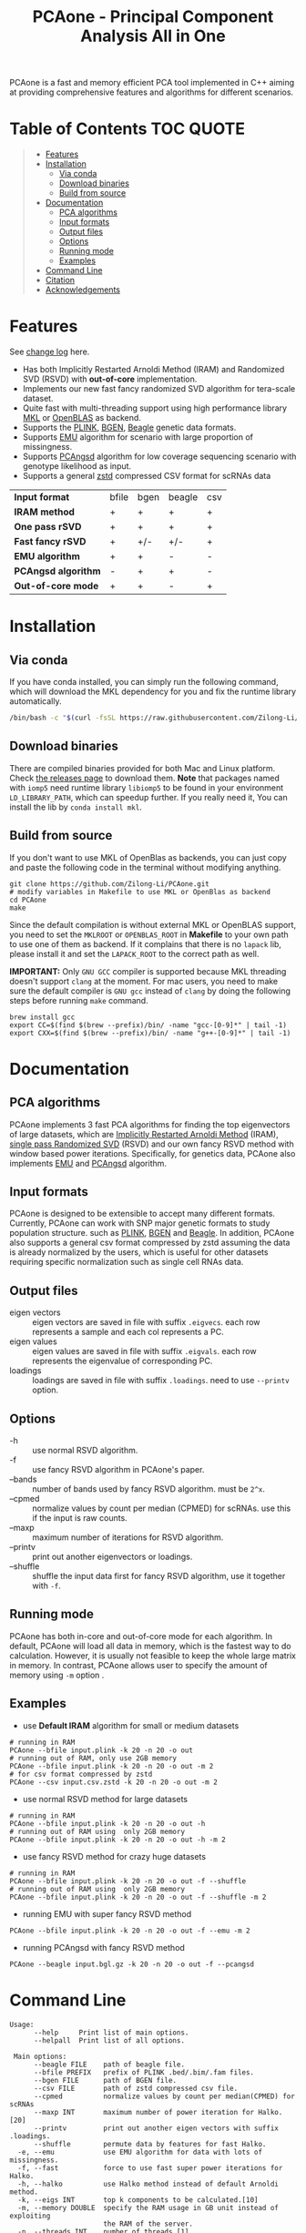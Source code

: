 #+TITLE: PCAone - Principal Component Analysis All in One

#+OPTIONS: ^:nil

[[https://github.com/Zilong-Li/PCAone/actions/workflows/linux.yml/badge.svg]]
[[https://github.com/Zilong-Li/PCAone/actions/workflows/mac.yml/badge.svg]]
[[https://img.shields.io/github/v/release/Zilong-Li/PCAone.svg]]
[[https://img.shields.io/github/license/Zilong-Li/PCAone.svg]]

PCAone is a fast and memory efficient PCA tool implemented in C++ aiming at providing comprehensive features and algorithms for different scenarios.

[[file:misc/architecture.png]]

* Table of Contents :TOC:QUOTE:
#+BEGIN_QUOTE
- [[#features][Features]]
- [[#installation][Installation]]
  - [[#via-conda][Via conda]]
  - [[#download-binaries][Download binaries]]
  - [[#build-from-source][Build from source]]
- [[#documentation][Documentation]]
  - [[#pca-algorithms][PCA algorithms]]
  - [[#input-formats][Input formats]]
  - [[#output-files][Output files]]
  - [[#options][Options]]
  - [[#running-mode][Running mode]]
  - [[#examples][Examples]]
- [[#command-line][Command Line]]
- [[#citation][Citation]]
- [[#acknowledgements][Acknowledgements]]
#+END_QUOTE

* Features

See [[file:CHANGELOG.org][change log]] here.

- Has both Implicitly Restarted Arnoldi Method (IRAM) and Randomized SVD (RSVD) with *out-of-core* implementation.
- Implements our new fast fancy randomized SVD algorithm for tera-scale dataset.
- Quite fast with multi-threading support using high performance library [[https://software.intel.com/content/www/us/en/develop/tools/oneapi/components/onemkl.html#gs.8jsfgz][MKL]] or [[https://www.openblas.net/][OpenBLAS]] as backend.
- Supports the [[https://www.cog-genomics.org/plink/1.9/formats#bed][PLINK]], [[https://www.well.ox.ac.uk/~gav/bgen_format][BGEN]], [[http://www.popgen.dk/angsd/index.php/Input#Beagle_format][Beagle]] genetic data formats.
- Supports [[https://github.com/Rosemeis/emu][EMU]] algorithm for scenario with large proportion of missingness.
- Supports [[https://github.com/Rosemeis/pcangsd][PCAngsd]] algorithm for low coverage sequencing scenario with genotype likelihood as input.
- Supports a general [[https://github.com/facebook/zstd][zstd]] compressed CSV format for scRNAs data

| *Input format*      | bfile | bgen | beagle | csv |
| *IRAM method*       | +     | +    | +      | +   |
| *One pass rSVD*     | +     | +    | +      | +   |
| *Fast fancy rSVD*   | +     | +/-  | +/-    | +   |
| *EMU algorithm*     | +     | +    | -      | -   |
| *PCAngsd algorithm* | -     | +    | +      | -   |
| *Out-of-core mode*  | +     | +    | -      | +   |

* Installation

** Via conda

If you have conda installed, you can simply run the following command, which will download the MKL dependency for you and fix the runtime library automatically.

#+begin_src sh
/bin/bash -c "$(curl -fsSL https://raw.githubusercontent.com/Zilong-Li/PCAone/main/install.sh)"
#+end_src

** Download binaries

There are compiled binaries provided for both Mac and Linux platform. Check [[https://github.com/Zilong-Li/PCAone/releases][the releases page]] to download them. *Note* that packages named with =iomp5= need runtime library =libiomp5= to be found in your environment =LD_LIBRARY_PATH=, which can speedup further. If you really need it, You can install the lib by =conda install mkl=.

** Build from source

If you don't want to use MKL of OpenBlas as backends, you can just copy and paste the following code in the terminal without modifying anything. 
#+begin_src shell
git clone https://github.com/Zilong-Li/PCAone.git
# modify variables in Makefile to use MKL or OpenBlas as backend
cd PCAone
make
#+end_src
Since the default compilation is without external MKL or OpenBLAS support, you need to set the =MKLROOT= or =OPENBLAS_ROOT= in *Makefile* to your own path to use one of them as backend. If it complains that there is no =lapack= lib, please install it and set the =LAPACK_ROOT= to the correct path as well. 

*IMPORTANT:* Only =GNU GCC= compiler is supported because MKL threading doesn't support =clang= at the moment. For mac users, you need to make sure the default compiler is =GNU gcc= instead of =clang= by doing the following steps before running =make= command.
#+begin_src shell
brew install gcc
export CC=$(find $(brew --prefix)/bin/ -name "gcc-[0-9]*" | tail -1)
export CXX=$(find $(brew --prefix)/bin/ -name "g++-[0-9]*" | tail -1)
#+end_src

* Documentation
** PCA algorithms

PCAone implements 3 fast PCA algorithms for finding the top eigenvectors of large datasets, which are [[https://en.wikipedia.org/wiki/Arnoldi_iteration][Implicitly Restarted Arnoldi Method]] (IRAM), [[https://www.ijcai.org/proceedings/2017/468][single pass Randomized SVD]] (RSVD) and our own fancy RSVD method with window based power iterations. Specifically, for genetics data, PCAone also implements [[https://github.com/Rosemeis/emu][EMU]] and [[https://github.com/Rosemeis/pcangsd][PCAngsd]] algorithm.

** Input formats

PCAone is designed to be extensible to accept many different formats. Currently, PCAone can work with SNP major genetic formats to study population structure. such as [[https://www.cog-genomics.org/plink/1.9/formats#bed][PLINK]], [[https://www.well.ox.ac.uk/~gav/bgen_format][BGEN]] and [[http://www.popgen.dk/angsd/index.php/Input#Beagle_format][Beagle]]. In addition, PCAone also supports a general csv format compressed by zstd assuming the data is already normalized by the users, which is useful for other datasets requiring specific normalization such as single cell RNAs data.

** Output files

- eigen vectors :: eigen vectors are saved in file with suffix =.eigvecs=. each row represents a sample and each col represents a PC.
- eigen values :: eigen values are saved in file with suffix =.eigvals=. each row represents the eigenvalue of corresponding PC.
- loadings :: loadings are saved in file with suffix =.loadings=. need to use =--printv= option.

** Options

- -h :: use normal RSVD algorithm.
- -f :: use fancy RSVD algorithm in PCAone's paper.
- --bands :: number of bands used by fancy RSVD algorithm. must be =2^x=.
- --cpmed :: normalize values by count per median (CPMED) for scRNAs. use this if the input is raw counts.
- --maxp :: maximum number of iterations for RSVD algorithm.
- --printv :: print out another eigenvectors or loadings.
- --shuffle :: shuffle the input data first for fancy RSVD algorithm, use it together with =-f=.

** Running mode

PCAone has both in-core and out-of-core mode for each algorithm. In default, PCAone will load all data in memory, which is the fastest way to do calculation. However, it is usually not feasible to keep the whole large matrix in memory. In contrast, PCAone allows user to specify the amount of memory using =-m= option .

** Examples

- use *Default IRAM* algorithm for small or medium datasets
#+begin_src shell
# running in RAM
PCAone --bfile input.plink -k 20 -n 20 -o out
# running out of RAM, only use 2GB memory
PCAone --bfile input.plink -k 20 -n 20 -o out -m 2
# for csv format compressed by zstd
PCAone --csv input.csv.zstd -k 20 -n 20 -o out -m 2
#+end_src

- use normal RSVD method for large datasets
#+begin_src shell
# running in RAM
PCAone --bfile input.plink -k 20 -n 20 -o out -h
# running out of RAM using  only 2GB memory
PCAone --bfile input.plink -k 20 -n 20 -o out -h -m 2
#+end_src

- use fancy RSVD method for crazy huge datasets
#+begin_src shell
# running in RAM
PCAone --bfile input.plink -k 20 -n 20 -o out -f --shuffle
# running out of RAM using  only 2GB memory
PCAone --bfile input.plink -k 20 -n 20 -o out -f --shuffle -m 2
#+end_src

- running EMU with super fancy RSVD method
#+begin_src shell
PCAone --bfile input.plink -k 20 -n 20 -o out -f --emu -m 2
#+end_src

- running PCAngsd with fancy RSVD method
#+begin_src shell
PCAone --beagle input.bgl.gz -k 20 -n 20 -o out -f --pcangsd
#+end_src

* Command Line

#+begin_src plain
Usage:
      --help     Print list of main options.
      --helpall  Print list of all options.

 Main options:
      --beagle FILE    path of beagle file.
      --bfile PREFIX   prefix of PLINK .bed/.bim/.fam files.
      --bgen FILE      path of BGEN file.
      --csv FILE       path of zstd compressed csv file.
      --cpmed          normalize values by count per median(CPMED) for scRNAs
      --maxp INT       maximum number of power iteration for Halko.[20]
      --printv         print out another eigen vectors with suffix .loadings.
      --shuffle        permute data by features for fast Halko.
  -e, --emu            use EMU algorithm for data with lots of missingness.
  -f, --fast           force to use fast super power iterations for Halko.
  -h, --halko          use Halko method instead of default Arnoldi method.
  -k, --eigs INT       top k components to be calculated.[10]
  -m, --memory DOUBLE  specify the RAM usage in GB unit instead of exploiting
                       the RAM of the server.
  -n, --threads INT    number of threads.[1]
  -o, --out PREFIX     prefix of output files.
  -p, --pcangsd        use PCAngsd algorithm for genotype likelihood input.
  -v, --verbose        verbose message output.
  -M, INT              number of features. eg. SNPs.
  -N, INT              number of samples.

#+end_src

* Citation

If you find PCAone helpful, please cite our paper https://github.com/Zilong-Li/PCAone [Paper TBD].

If using EMU algorithm, please also cite [[https://academic.oup.com/bioinformatics/article/37/13/1868/6103565][Large-scale inference of population structure in presence of missingness using PCA]].

If using PCAngsd algorithm, please also cite [[https://www.genetics.org/content/210/2/719][Inferring Population Structure and Admixture Proportions in Low-Depth NGS Data]].

* Acknowledgements

PCAone use [[https://eigen.tuxfamily.org/index.php?title=Main_Page][Eigen]] for linear algebra operation. The IRAM method is based on [[https://github.com/yixuan/spectra][yixuan/spectra]]. The bgen lib is ported from [[https://github.com/jeremymcrae/bgen][jeremymcrae/bgen]]. The EMU and PCAngsd algorithms are modified from [[https://github.com/Rosemeis][@Jonas]] packages.
